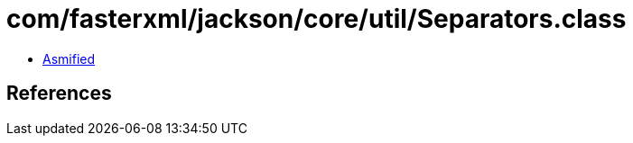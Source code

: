 = com/fasterxml/jackson/core/util/Separators.class

 - link:Separators-asmified.java[Asmified]

== References

